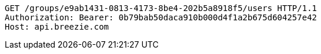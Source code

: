 [source,http,options="nowrap"]
----
GET /groups/e9ab1431-0813-4173-8be4-202b5a8918f5/users HTTP/1.1
Authorization: Bearer: 0b79bab50daca910b000d4f1a2b675d604257e42
Host: api.breezie.com

----